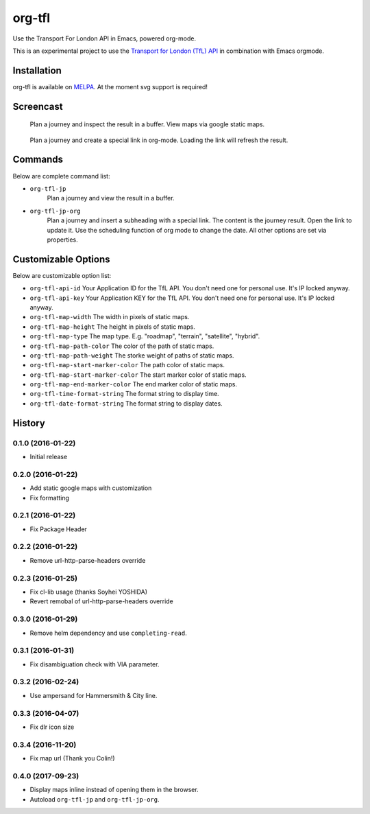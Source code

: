 =======
org-tfl
=======

Use the Transport For London API in Emacs, powered org-mode.

This is an experimental project to use the `Transport for London (TfL) API <https://api-portal.tfl.gov.uk/docs>`_ in combination with Emacs orgmode.

Installation
------------

org-tfl is available on `MELPA <https://melpa.org>`_.
At the moment svg support is required!

Screencast
----------

.. figure:: https://raw.github.com/storax/org-tfl/master/screencast1.gif

   Plan a journey and inspect the result in a buffer.
   View maps via google static maps.

.. figure:: https://raw.github.com/storax/org-tfl/master/screencast2.gif

   Plan a journey and create a special link in org-mode.
   Loading the link will refresh the result.

Commands
---------

Below are complete command list:

* ``org-tfl-jp``
   Plan a journey and view the result in a buffer.
* ``org-tfl-jp-org``
   Plan a journey and insert a subheading with a special link.
   The content is the journey result. Open the link to update it.
   Use the scheduling function of org mode to change the date.
   All other options are set via properties.

Customizable Options
---------------------

Below are customizable option list:

* ``org-tfl-api-id``
  Your Application ID for the TfL API. You don't need one
  for personal use. It's IP locked anyway.
* ``org-tfl-api-key``
  Your Application KEY for the TfL API. You don't need one
  for personal use. It's IP locked anyway.
* ``org-tfl-map-width``
  The width in pixels of static maps.
* ``org-tfl-map-height``
  The height in pixels of static maps.
* ``org-tfl-map-type``
  The map type. E.g. "roadmap", "terrain", "satellite", "hybrid".
* ``org-tfl-map-path-color``
  The color of the path of static maps.
* ``org-tfl-map-path-weight``
  The storke weight of paths of static maps.
* ``org-tfl-map-start-marker-color``
  The path color of static maps.
* ``org-tfl-map-start-marker-color``
  The start marker color of static maps.
* ``org-tfl-map-end-marker-color``
  The end marker color of static maps.
* ``org-tfl-time-format-string``
  The format string to display time.
* ``org-tfl-date-format-string``
  The format string to display dates.

History
-------

0.1.0 (2016-01-22)
+++++++++++++++++++++++++++++++++++++++

* Initial release

0.2.0 (2016-01-22)
+++++++++++++++++++++++++++++++++++++++

* Add static google maps with customization
* Fix formatting

0.2.1 (2016-01-22)
+++++++++++++++++++++++++++++++++++++++

* Fix Package Header

0.2.2 (2016-01-22)
+++++++++++++++++++++++++++++++++++++++

* Remove url-http-parse-headers override

0.2.3 (2016-01-25)
+++++++++++++++++++++++++++++++++++++++

* Fix cl-lib usage (thanks Soyhei YOSHIDA)
* Revert remobal of url-http-parse-headers override

0.3.0 (2016-01-29)
+++++++++++++++++++++++++++++++++++++++

* Remove helm dependency and use ``completing-read``.

0.3.1 (2016-01-31)
+++++++++++++++++++++++++++++++++++++++

* Fix disambiguation check with VIA parameter.

0.3.2 (2016-02-24)
+++++++++++++++++++++++++++++++++++++++

* Use ampersand for Hammersmith & City line.

0.3.3 (2016-04-07)
+++++++++++++++++++++++++++++++++++++++

* Fix dlr icon size

0.3.4 (2016-11-20)
+++++++++++++++++++++++++++++++++++++++

* Fix map url (Thank you Colin!)

0.4.0 (2017-09-23)
++++++++++++++++++++++++++++++++++++++++

* Display maps inline instead of opening them in the browser.
* Autoload ``org-tfl-jp`` and ``org-tfl-jp-org``.
